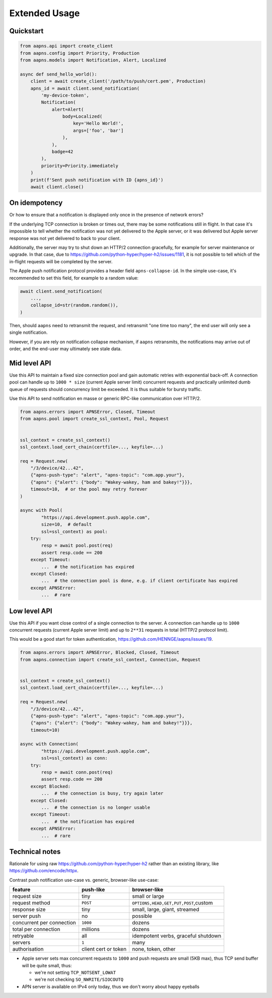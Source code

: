 Extended Usage
==============

Quickstart
----------

.. code-block:: python

   from aapns.api import create_client
   from aapns.config import Priority, Production
   from aapns.models import Notification, Alert, Localized

   async def send_hello_world():
       client = await create_client('/path/to/push/cert.pem', Production)
       apns_id = await client.send_notification(
           'my-device-token',
           Notification(
               alert=Alert(
                   body=Localized(
                       key='Hello World!',
                       args=['foo', 'bar']
                   ),
               ),
               badge=42
           ),
           priority=Priority.immediately
       )
       print(f'Sent push notification with ID {apns_id}')
       await client.close()

On idempotency
--------------

Or how to ensure that a notification is displayed only once in the presence of network errors?

If the underlying TCP connection is broken or times out, there may be some notifications still in flight. In that case it's impossible to tell whether the notification was not yet delivered to the Apple server, or it was delivered but Apple server response was not yet delivered to back to your client.

Additionally, the server may try to shut down an HTTP/2 connection gracefully, for example for server maintenance or upgrade. In that case, due to https://github.com/python-hyper/hyper-h2/issues/1181, it is not possible to tell which of the in-flight requests will be completed by the server.

The Apple push notification protocol provides a header field ``apns-collapse-id``. In the simple use-case, it's recommended to set this field, for example to a random value:

.. code-block:: py

   await client.send_notification(
       ...,
       collapse_id=str(random.random()),
   )

Then, should ``aapns`` need to retransmit the request, and retransmit "one time too many", the end user will only see a single notification.

However, if you are rely on notification collapse mechanism, if ``aapns`` retransmits, the notifications may arrive out of order, and the end-user may ultimately see stale data.

Mid level API
-------------

Use this API to maintain a fixed size connection pool and gain automatic retries with exponential back-off. A connection pool can handle up to ``1000 * size`` (current Apple server limit) concurrent requests and practically unlimited dumb queue of requests should concurrency limit be exceeded. It is thus suitable for bursty traffic.

Use this API to send notification en masse or generic RPC-like communication over HTTP/2.

.. code-block:: py

   from aapns.errors import APNSError, Closed, Timeout
   from aapns.pool import create_ssl_context, Pool, Request


   ssl_context = create_ssl_context()
   ssl_context.load_cert_chain(certfile=..., keyfile=...)

   req = Request.new(
       "/3/device/42...42",
       {"apns-push-type": "alert", "apns-topic": "com.app.your"},
       {"apns": {"alert": {"body": "Wakey-wakey, ham and bakey!"}}},
       timeout=10,  # or the pool may retry forever
   )

   async with Pool(
           "https://api.development.push.apple.com",
           size=10,  # default
           ssl=ssl_context) as pool:
       try:
           resp = await pool.post(req)
           assert resp.code == 200
       except Timeout:
           ...  # the notification has expired
       except Closed:
           ...  # the connection pool is done, e.g. if client certificate has expired
       except APNSError:
           ...  # rare

Low level API
-------------

Use this API if you want close control of a single connection to the server. A connection can handle up to ``1000`` concurrent requests (current Apple server limit) and up to ``2**31`` requests in total (HTTP/2 protocol limit).

This would be a good start for token authentication, https://github.com/HENNGE/aapns/issues/19.

.. code-block:: py

   from aapns.errors import APNSError, Blocked, Closed, Timeout
   from aapns.connection import create_ssl_context, Connection, Request


   ssl_context = create_ssl_context()
   ssl_context.load_cert_chain(certfile=..., keyfile=...)

   req = Request.new(
       "/3/device/42...42",
       {"apns-push-type": "alert", "apns-topic": "com.app.your"},
       {"apns": {"alert": {"body": "Wakey-wakey, ham and bakey!"}}},
       timeout=10)

   async with Connection(
           "https://api.development.push.apple.com",
           ssl=ssl_context) as conn:
       try:
           resp = await conn.post(req)
           assert resp.code == 200
       except Blocked:
           ...  # the connection is busy, try again later
       except Closed:
           ...  # the connection is no longer usable
       except Timeout:
           ...  # the notification has expired
       except APNSError:
           ...  # rare

Technical notes
---------------

Rationale for using raw https://github.com/python-hyper/hyper-h2 rather than an existing library, like https://github.com/encode/httpx.

Contrast push notification use-case vs. generic, browser-like use-case:

.. list-table::
   :header-rows: 1

   * - feature
     - push-like
     - browser-like
   * - request size
     - tiny
     - small or large
   * - request method
     - ``POST``
     - ``OPTIONS,HEAD,GET,PUT,POST``\ ,custom
   * - response size
     - tiny
     - small, large, giant, streamed
   * - server push
     - no
     - possible
   * - concurrent per connection
     - ``1000``
     - dozens
   * - total per connection
     - millions
     - dozens
   * - retryable
     - all
     - idempotent verbs, graceful shutdown
   * - servers
     - ``1``
     - many
   * - authorisation
     - client cert or token
     - none, token, other



* Apple server sets max concurrent requests to ``1000`` and push requests are small (5KB max), thus TCP send buffer will be quite small, thus:

  * we're not setting ``TCP_NOTSENT_LOWAT``
  * we're not checking ``SO_NWRITE/SIOCOUTQ``

* APN server is available on IPv4 only today, thus we don't worry about happy eyeballs
